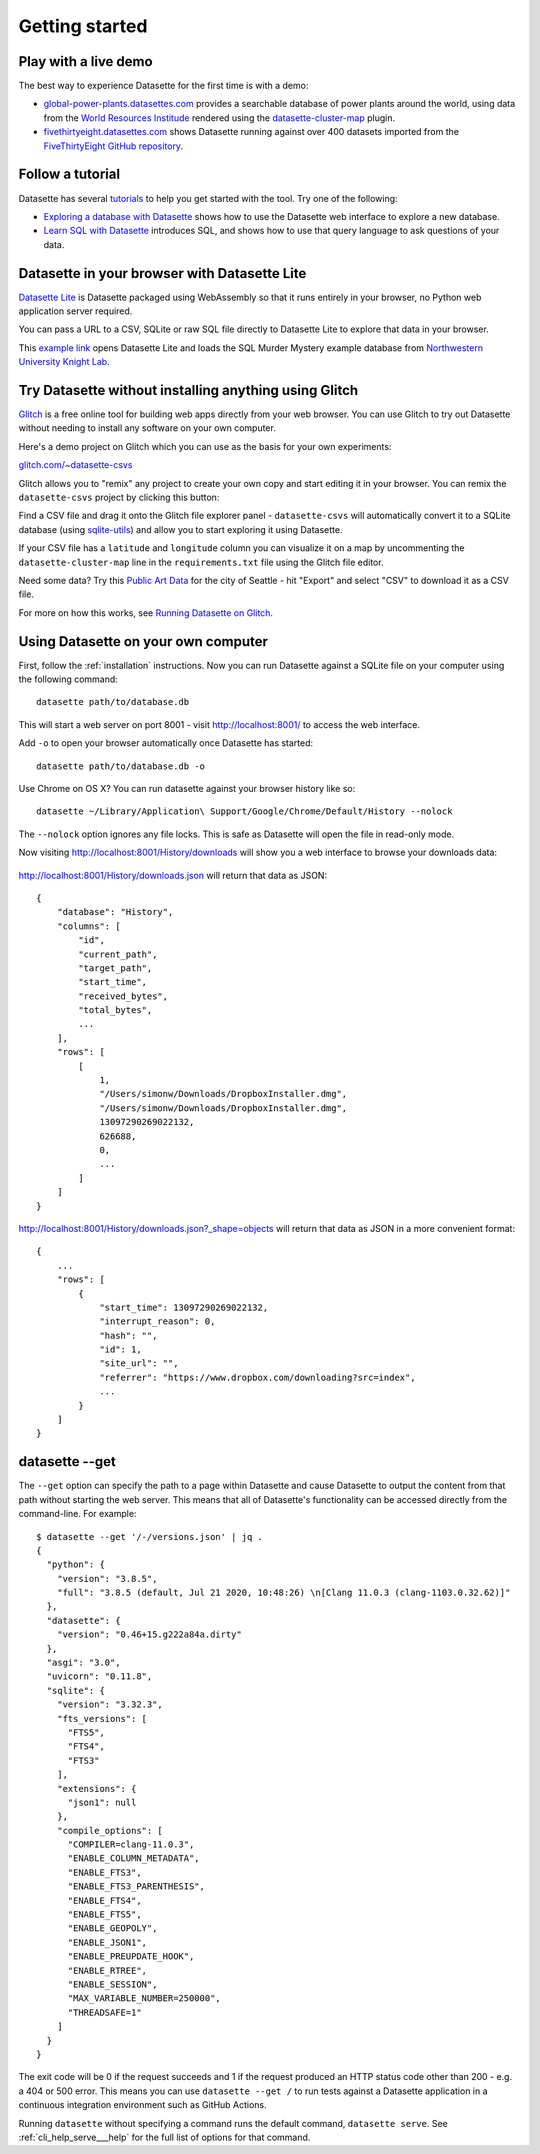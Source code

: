 Getting started
===============

.. _getting_started_demo:

Play with a live demo
---------------------

The best way to experience Datasette for the first time is with a demo:

* `global-power-plants.datasettes.com <https://global-power-plants.datasettes.com/global-power-plants/global-power-plants>`__ provides a searchable database of power plants around the world, using data from the `World Resources Institude <https://www.wri.org/publication/global-power-plant-database>`__ rendered using the `datasette-cluster-map <https://github.com/simonw/datasette-cluster-map>`__ plugin.
* `fivethirtyeight.datasettes.com <https://fivethirtyeight.datasettes.com/fivethirtyeight>`__ shows Datasette running against over 400 datasets imported from the `FiveThirtyEight GitHub repository <https://github.com/fivethirtyeight/data>`__.

.. _getting_started_tutorial:

Follow a tutorial
-----------------

Datasette has several `tutorials <https://datasette.io/tutorials>`__ to help you get started with the tool. Try one of the following:

- `Exploring a database with Datasette <https://datasette.io/tutorials/explore>`__ shows how to use the Datasette web interface to explore a new database.
- `Learn SQL with Datasette <https://datasette.io/tutorials/learn-sql>`__ introduces SQL, and shows how to use that query language to ask questions of your data.

.. _getting_started_datasette_lite:

Datasette in your browser with Datasette Lite
---------------------------------------------

`Datasette Lite <https://lite.datasette.io/>`__ is Datasette packaged using WebAssembly so that it runs entirely in your browser, no Python web application server required.

You can pass a URL to a CSV, SQLite or raw SQL file directly to Datasette Lite to explore that data in your browser.

This `example link <https://lite.datasette.io/?url=https%3A%2F%2Fraw.githubusercontent.com%2FNUKnightLab%2Fsql-mysteries%2Fmaster%2Fsql-murder-mystery.db#/sql-murder-mystery>`__ opens Datasette Lite and loads the SQL Murder Mystery example database from `Northwestern University Knight Lab <https://github.com/NUKnightLab/sql-mysteries>`__. 

.. _getting_started_glitch:

Try Datasette without installing anything using Glitch
------------------------------------------------------

`Glitch <https://glitch.com/>`__ is a free online tool for building web apps directly from your web browser. You can use Glitch to try out Datasette without needing to install any software on your own computer.

Here's a demo project on Glitch which you can use as the basis for your own experiments:

`glitch.com/~datasette-csvs <https://glitch.com/~datasette-csvs>`__

Glitch allows you to "remix" any project to create your own copy and start editing it in your browser. You can remix the ``datasette-csvs`` project by clicking this button:

.. image:: https://cdn.glitch.com/2703baf2-b643-4da7-ab91-7ee2a2d00b5b%2Fremix-button.svg
   :target: https://glitch.com/edit/#!/remix/datasette-csvs

Find a CSV file and drag it onto the Glitch file explorer panel - ``datasette-csvs`` will automatically convert it to a SQLite database (using `sqlite-utils <https://github.com/simonw/sqlite-utils>`__) and allow you to start exploring it using Datasette.

If your CSV file has a ``latitude`` and ``longitude`` column you can visualize it on a map by uncommenting the ``datasette-cluster-map`` line in the ``requirements.txt`` file using the Glitch file editor.

Need some data? Try this `Public Art Data <https://data.seattle.gov/Community/Public-Art-Data/j7sn-tdzk>`__ for the city of Seattle - hit "Export" and select "CSV" to download it as a CSV file.

For more on how this works, see `Running Datasette on Glitch <https://simonwillison.net/2019/Apr/23/datasette-glitch/>`__.

.. _getting_started_your_computer:

Using Datasette on your own computer
------------------------------------

First, follow the :ref:`installation` instructions. Now you can run Datasette against a SQLite file on your computer using the following command:

::

    datasette path/to/database.db

This will start a web server on port 8001 - visit http://localhost:8001/
to access the web interface.

Add ``-o`` to open your browser automatically once Datasette has started::

    datasette path/to/database.db -o

Use Chrome on OS X? You can run datasette against your browser history
like so:

::

     datasette ~/Library/Application\ Support/Google/Chrome/Default/History --nolock

The ``--nolock`` option ignores any file locks. This is safe as Datasette will open the file in read-only mode.

Now visiting http://localhost:8001/History/downloads will show you a web
interface to browse your downloads data:

.. figure:: https://static.simonwillison.net/static/2017/datasette-downloads.png
   :alt: Downloads table rendered by datasette

http://localhost:8001/History/downloads.json will return that data as
JSON:

::

    {
        "database": "History",
        "columns": [
            "id",
            "current_path",
            "target_path",
            "start_time",
            "received_bytes",
            "total_bytes",
            ...
        ],
        "rows": [
            [
                1,
                "/Users/simonw/Downloads/DropboxInstaller.dmg",
                "/Users/simonw/Downloads/DropboxInstaller.dmg",
                13097290269022132,
                626688,
                0,
                ...
            ]
        ]
    }

http://localhost:8001/History/downloads.json?_shape=objects will return that data as
JSON in a more convenient format:

::

    {
        ...
        "rows": [
            {
                "start_time": 13097290269022132,
                "interrupt_reason": 0,
                "hash": "",
                "id": 1,
                "site_url": "",
                "referrer": "https://www.dropbox.com/downloading?src=index",
                ...
            }
        ]
    }

.. _getting_started_datasette_get:

datasette --get
---------------

The ``--get`` option can specify the path to a page within Datasette and cause Datasette to output the content from that path without starting the web server. This means that all of Datasette's functionality can be accessed directly from the command-line. For example::

    $ datasette --get '/-/versions.json' | jq .
    {
      "python": {
        "version": "3.8.5",
        "full": "3.8.5 (default, Jul 21 2020, 10:48:26) \n[Clang 11.0.3 (clang-1103.0.32.62)]"
      },
      "datasette": {
        "version": "0.46+15.g222a84a.dirty"
      },
      "asgi": "3.0",
      "uvicorn": "0.11.8",
      "sqlite": {
        "version": "3.32.3",
        "fts_versions": [
          "FTS5",
          "FTS4",
          "FTS3"
        ],
        "extensions": {
          "json1": null
        },
        "compile_options": [
          "COMPILER=clang-11.0.3",
          "ENABLE_COLUMN_METADATA",
          "ENABLE_FTS3",
          "ENABLE_FTS3_PARENTHESIS",
          "ENABLE_FTS4",
          "ENABLE_FTS5",
          "ENABLE_GEOPOLY",
          "ENABLE_JSON1",
          "ENABLE_PREUPDATE_HOOK",
          "ENABLE_RTREE",
          "ENABLE_SESSION",
          "MAX_VARIABLE_NUMBER=250000",
          "THREADSAFE=1"
        ]
      }
    }

The exit code will be 0 if the request succeeds and 1 if the request produced an HTTP status code other than 200 - e.g. a 404 or 500 error. This means you can use ``datasette --get /`` to run tests against a Datasette application in a continuous integration environment such as GitHub Actions.

Running ``datasette`` without specifying a command runs the default command, ``datasette serve``.  See :ref:`cli_help_serve___help` for the full list of options for that command.
